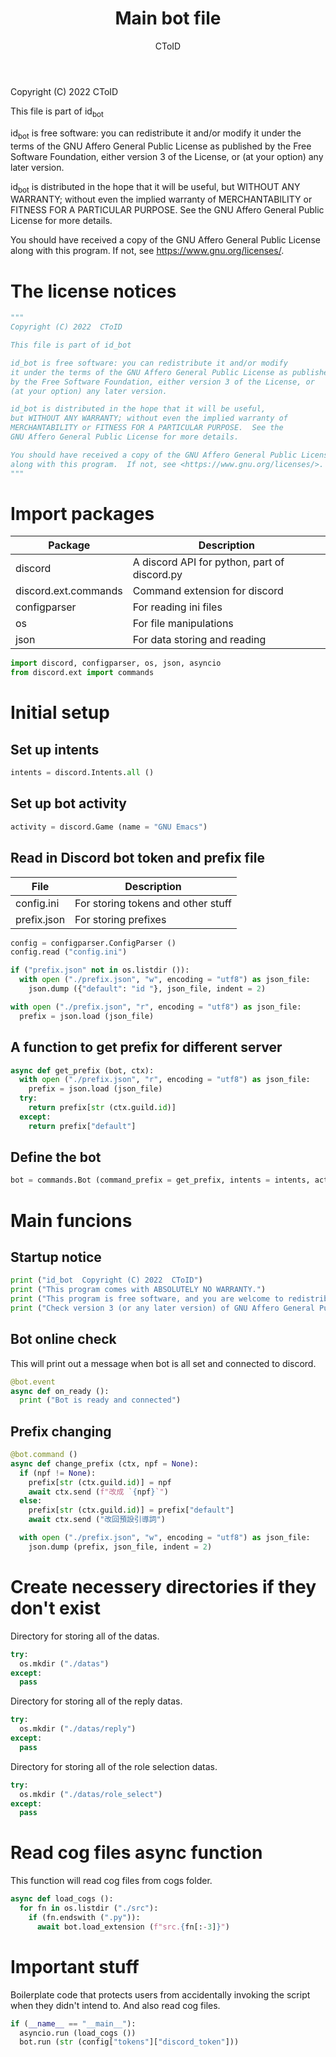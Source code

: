 #+TITLE: Main bot file
#+AUTHOR: CToID
#+PROPERTY: header-args :tangle ../bot.py
#+OPTIONS: num:nil 

Copyright (C) 2022  CToID

This file is part of id_bot

id_bot is free software: you can redistribute it and/or modify
it under the terms of the GNU Affero General Public License as published
by the Free Software Foundation, either version 3 of the License, or
(at your option) any later version.

id_bot is distributed in the hope that it will be useful,
but WITHOUT ANY WARRANTY; without even the implied warranty of
MERCHANTABILITY or FITNESS FOR A PARTICULAR PURPOSE.  See the
GNU Affero General Public License for more details.

You should have received a copy of the GNU Affero General Public License
along with this program.  If not, see <https://www.gnu.org/licenses/>.

* Table of contents :TOC_1:noexport:
- [[#the-license-notices][The license notices]]
- [[#import-packages][Import packages]]
- [[#initial-setup][Initial setup]]
- [[#main-funcions][Main funcions]]
- [[#create-necessery-directories-if-they-dont-exist][Create necessery directories if they don't exist]]
- [[#read-cog-files-async-function][Read cog files async function]]
- [[#important-stuff][Important stuff]]

* The license notices
#+begin_src python
"""
Copyright (C) 2022  CToID

This file is part of id_bot

id_bot is free software: you can redistribute it and/or modify
it under the terms of the GNU Affero General Public License as published
by the Free Software Foundation, either version 3 of the License, or
(at your option) any later version.

id_bot is distributed in the hope that it will be useful,
but WITHOUT ANY WARRANTY; without even the implied warranty of
MERCHANTABILITY or FITNESS FOR A PARTICULAR PURPOSE.  See the
GNU Affero General Public License for more details.

You should have received a copy of the GNU Affero General Public License
along with this program.  If not, see <https://www.gnu.org/licenses/>.
"""
#+end_src

* Import packages
| Package              | Description                                  |
|----------------------+----------------------------------------------|
| discord              | A discord API for python, part of discord.py |
| discord.ext.commands | Command extension for discord                |
| configparser         | For reading ini files                        |
| os                   | For file manipulations                       |
| json                 | For data storing and reading                 |
#+begin_src python
import discord, configparser, os, json, asyncio
from discord.ext import commands
#+end_src

* Initial setup
** Set up intents
#+begin_src python
intents = discord.Intents.all ()
#+end_src

** Set up bot activity
#+begin_src python
activity = discord.Game (name = "GNU Emacs")
#+end_src

** Read in Discord bot token and prefix file
| File        | Description                        |
|-------------+------------------------------------|
| config.ini  | For storing tokens and other stuff |
| prefix.json | For storing prefixes               |
#+begin_src python
config = configparser.ConfigParser ()
config.read ("config.ini")

if ("prefix.json" not in os.listdir ()):
  with open ("./prefix.json", "w", encoding = "utf8") as json_file:
    json.dump ({"default": "id "}, json_file, indent = 2)

with open ("./prefix.json", "r", encoding = "utf8") as json_file:
  prefix = json.load (json_file)
#+end_src

** A function to get prefix for different server
#+begin_src python
async def get_prefix (bot, ctx):
  with open ("./prefix.json", "r", encoding = "utf8") as json_file:
    prefix = json.load (json_file)
  try:
    return prefix[str (ctx.guild.id)]
  except:
    return prefix["default"]
#+end_src

** Define the bot
#+begin_src python
bot = commands.Bot (command_prefix = get_prefix, intents = intents, activity = activity, help_command = None)
#+end_src

* Main funcions
** Startup notice
#+begin_src python
print ("id_bot  Copyright (C) 2022  CToID")
print ("This program comes with ABSOLUTELY NO WARRANTY.")
print ("This program is free software, and you are welcome to redistribute it under certain conditions.")
print ("Check version 3 (or any later version) of GNU Affero General Public License for details.\n")
#+end_src

** Bot online check
This will print out a message when bot is all set and connected to discord.
#+begin_src python
@bot.event
async def on_ready ():
  print ("Bot is ready and connected")
#+end_src

** Prefix changing
#+begin_src python
@bot.command ()
async def change_prefix (ctx, npf = None):
  if (npf != None):
    prefix[str (ctx.guild.id)] = npf
    await ctx.send (f"改成 `{npf}`")
  else:
    prefix[str (ctx.guild.id)] = prefix["default"]
    await ctx.send ("改回預設引導詞")

  with open ("./prefix.json", "w", encoding = "utf8") as json_file:
    json.dump (prefix, json_file, indent = 2)
#+end_src

* Create necessery directories if they don't exist
Directory for storing all of the datas.
#+begin_src python
try:
  os.mkdir ("./datas")
except:
  pass
#+end_src

Directory for storing all of the reply datas.
#+begin_src python
try:
  os.mkdir ("./datas/reply")
except:
  pass
#+end_src

Directory for storing all of the role selection datas.
#+begin_src python
try:
  os.mkdir ("./datas/role_select")
except:
  pass
#+end_src

* Read cog files async function
This function will read cog files from cogs folder.
#+begin_src python
async def load_cogs ():
  for fn in os.listdir ("./src"):
    if (fn.endswith (".py")):
      await bot.load_extension (f"src.{fn[:-3]}")
#+end_src

* Important stuff
Boilerplate code that protects users from accidentally invoking the script when they didn't intend to. 
And also read cog files.
#+begin_src python
if (__name__ == "__main__"):
  asyncio.run (load_cogs ())
  bot.run (str (config["tokens"]["discord_token"]))
#+end_src
